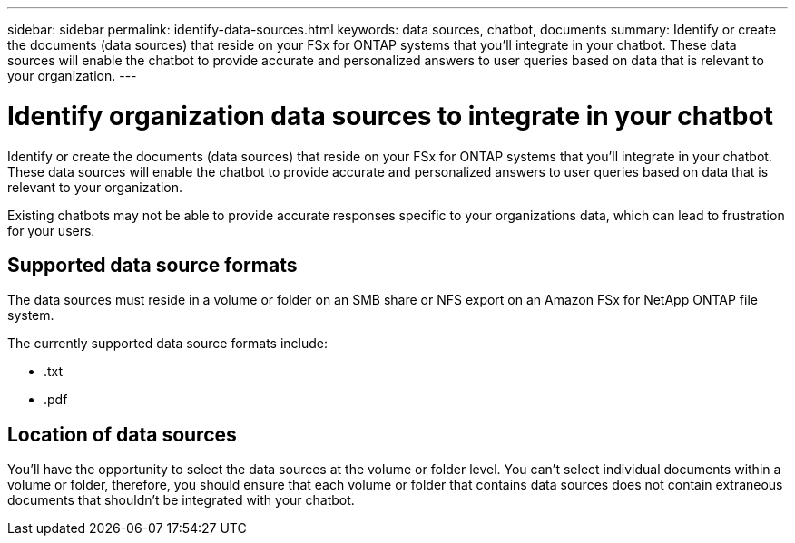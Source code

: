 ---
sidebar: sidebar
permalink: identify-data-sources.html
keywords: data sources, chatbot, documents
summary: Identify or create the documents (data sources) that reside on your FSx for ONTAP systems that you'll integrate in your chatbot. These data sources will enable the chatbot to provide accurate and personalized answers to user queries based on data that is relevant to your organization.
---

= Identify organization data sources to integrate in your chatbot
:icons: font
:imagesdir: ./media/

[.lead]
Identify or create the documents (data sources) that reside on your FSx for ONTAP systems that you'll integrate in your chatbot. These data sources will enable the chatbot to provide accurate and personalized answers to user queries based on data that is relevant to your organization.

Existing chatbots may not be able to provide accurate responses specific to your organizations data, which can lead to frustration for your users.

== Supported data source formats

The data sources must reside in a volume or folder on an SMB share or NFS export on an Amazon FSx for NetApp ONTAP file system.

The currently supported data source formats include:

* .txt
* .pdf

== Location of data sources

You'll have the opportunity to select the data sources at the volume or folder level. You can't select individual documents within a volume or folder, therefore, you should ensure that each volume or folder that contains data sources does not contain extraneous documents that shouldn't be integrated with your chatbot.
